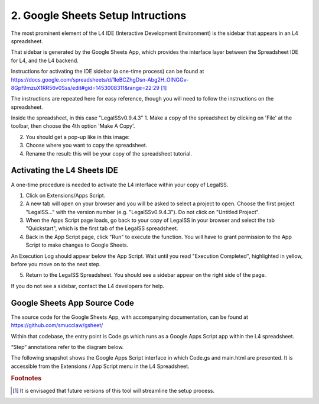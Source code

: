 .. _install_googlesheets:

##################################
2. Google Sheets Setup Intructions
##################################

The most prominent element of the L4 IDE (Interactive Development Environment) is the sidebar that appears in an L4 spreadsheet.

That sidebar is generated by the Google Sheets App, which provides the interface layer between the Spreadsheet IDE for L4, and the L4 backend.

Instructions for activating the IDE sidebar (a one-time process) can be found at
https://docs.google.com/spreadsheets/d/1leBCZhgDsn-Abg2H_OINGGv-8Gpf9mzuX1RR56v0Sss/edit#gid=1453008311&range=22:29 [#f1]_

The instructions are repeated here for easy reference, though you will need to follow the instructions on the spreadsheet.

Inside the spreadsheet, in this case "LegalSSv0.9.4.3"
1. Make a copy of the spreadsheet by clicking on 'File' at the toolbar, then choose the 4th option 'Make A Copy'.

2. You should get a pop-up like in this image:

3. Choose where you want to copy the spreadsheet. 

4. Rename the result: this will be your copy of the spreadsheet tutorial.

.. _sheets_ide:

----------------------------
Activating the L4 Sheets IDE
----------------------------

A one-time procedure is needed to activate the L4 interface within your copy of LegalSS.

1. Click on Extensions/Apps Script. 
   
2. A new tab will open on your browser and you will be asked to select a project to open. Choose the first project "LegalSS..." with the version number (e.g. "LegalSSv0.9.4.3"). Do not click on "Untitled Project".

3. When the Apps Script page loads, go back to your copy of LegalSS in your browser and select the tab "Quickstart", which is the first tab of the LegalSS spreadsheet.
 
4. Back in the App Script page, click "Run" to execute the function. You will have to grant permission to the App Script to make changes to Google Sheets.

An Execution Log should appear below the App Script. Wait until you read "Execution Completed", highlighted in yellow, before you move on to the next step.

5. Return to the LegalSS Spreadsheet. You should see a sidebar appear on the right side of the page. 

If you do not see a sidebar, contact the L4 developers for help.

-----------------------------
Google Sheets App Source Code
-----------------------------

The source code for the Google Sheets App, with accompanying documentation, can be found at https://github.com/smucclaw/gsheet/ 

Within that codebase, the entry point is Code.gs which runs as a Google Apps Script app within the L4 spreadsheet.

“Step” annotations refer to the diagram below.

The following snapshot shows the Google Apps Script interface in which Code.gs and main.html are presented. It is accessible from the Extensions / App Script menu in the L4 Spreadsheet.

.. image:: ../images/l4-legalssv.png
    :class: with-border

.. rubric:: Footnotes

.. [#f1] It is envisaged that future versions of this tool will streamline the setup process.